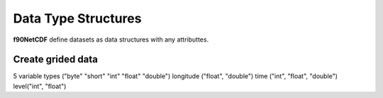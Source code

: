 Data Type Structures
********************

**f90NetCDF** define datasets as data structures with any attributtes.

Create grided data
====================

.. highlight:: fortran
   :linenothreshold: 2

5 variable types ("byte" "short" "int" "float" "double")
longitude ("float", "double")
time ("int", "float", "double")
level("int", "float")
